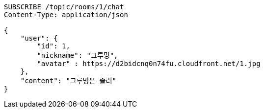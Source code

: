 [source,http,options="nowrap"]
----
SUBSCRIBE /topic/rooms/1/chat
Content-Type: application/json

{
    "user": {
        "id": 1,
        "nickname": "그루밍",
        "avatar" : https://d2bidcnq0n74fu.cloudfront.net/1.jpg
    },
    "content": "그루밍은 졸려"
}
----

